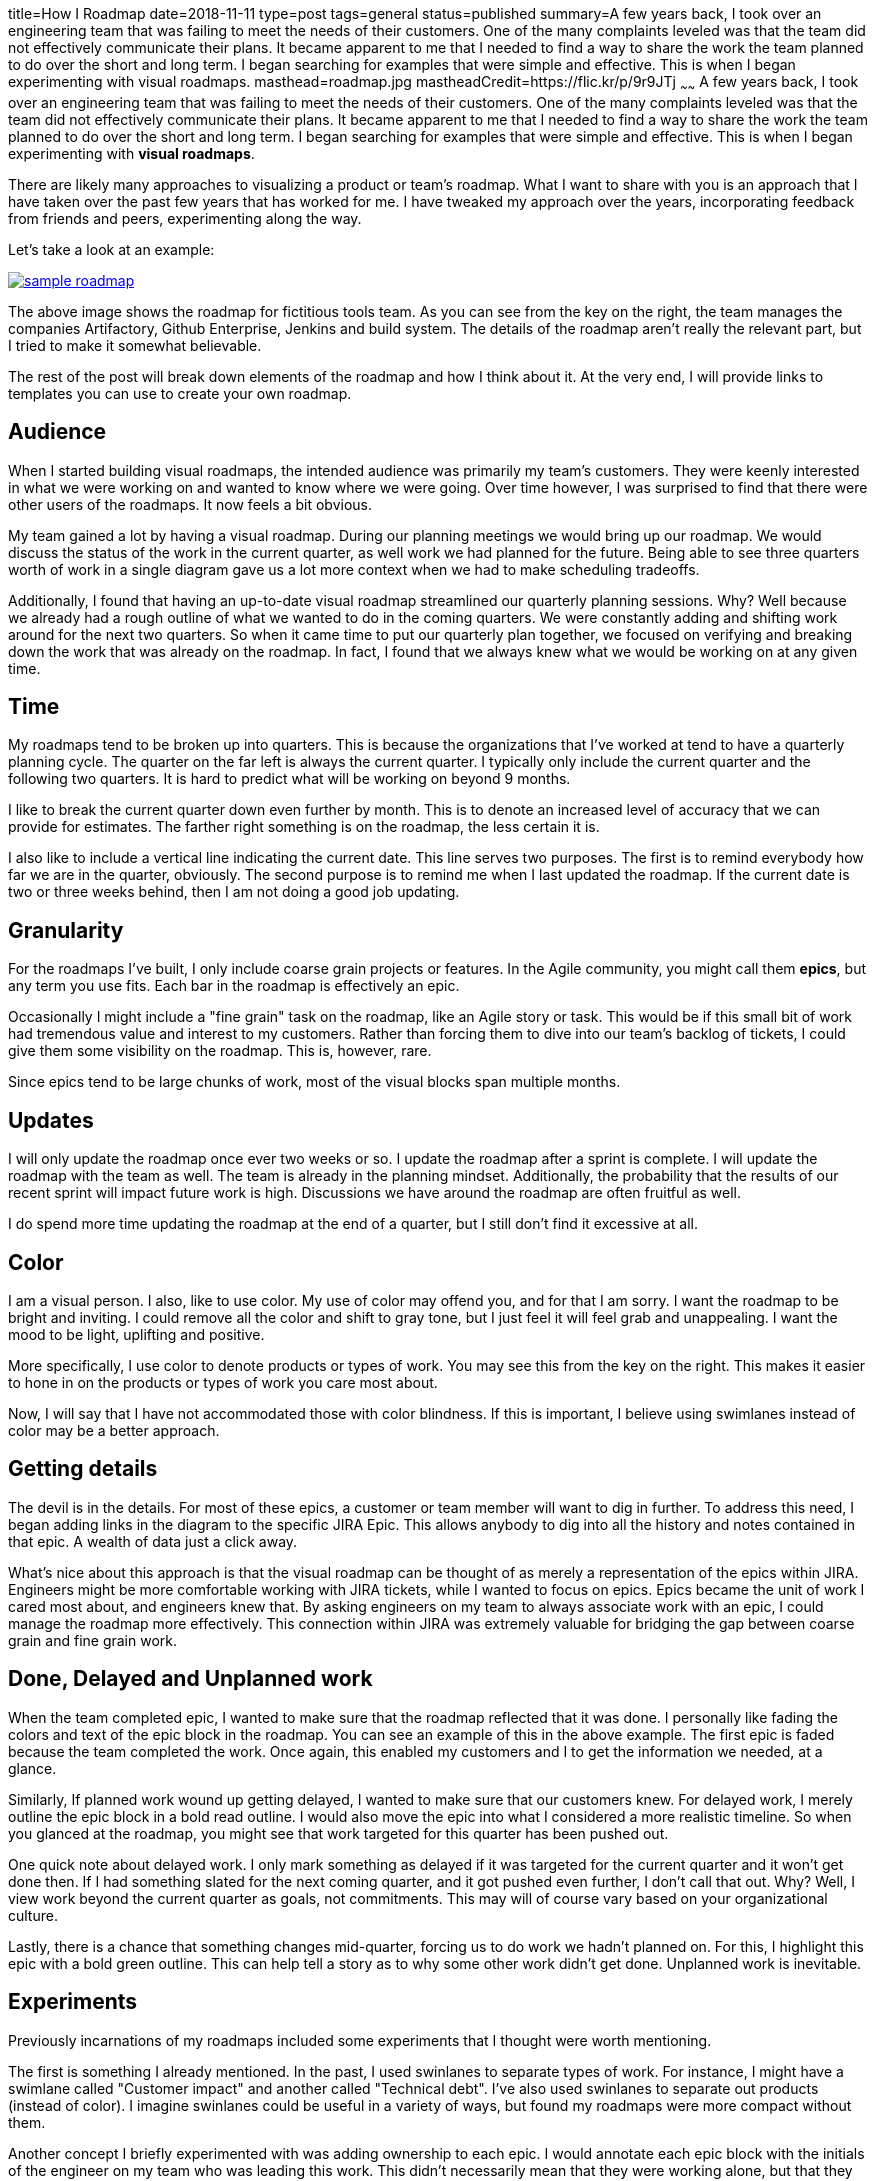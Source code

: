 title=How I Roadmap
date=2018-11-11
type=post
tags=general
status=published
summary=A few years back, I took over an engineering team that was failing to meet the needs of their customers. One of the many complaints leveled was that the team did not effectively communicate their plans. It became apparent to me that I needed to find a way to share the work the team planned to do over the short and long term. I began searching for examples that were simple and effective. This is when I began experimenting with visual roadmaps.
masthead=roadmap.jpg
mastheadCredit=https://flic.kr/p/9r9JTj
~~~~~~
A few years back, I took over an engineering team that was failing to meet the needs of their customers. One of the many complaints leveled was that the team did not effectively communicate their plans. It became apparent to me that I needed to find a way to share the work the team planned to do over the short and long term. I began searching for examples that were simple and effective. This is when I began experimenting with **visual roadmaps**.

There are likely many approaches to visualizing a product or team's roadmap. What I want to share with you is an approach that I have taken over the past few years that has worked for me. I have tweaked my approach over the years, incorporating feedback from friends and peers, experimenting along the way.

Let's take a look at an example:

image::/img/sample-roadmap.png[link=/img/sample-roadmap.png]

The above image shows the roadmap for fictitious tools team. As you can see from the key on the right, the team manages the companies Artifactory, Github Enterprise, Jenkins and build system. The details of the roadmap aren't really the relevant part, but I tried to make it somewhat believable.

The rest of the post will break down elements of the roadmap and how I think about it. At the very end, I will provide links to templates you can use to create your own roadmap.

== Audience

When I started building visual roadmaps, the intended audience was primarily my team's customers. They were keenly interested in what we were working on and wanted to know where we were going. Over time however, I was surprised to find that there were other users of the roadmaps. It now feels a bit obvious.

My team gained a lot by having a visual roadmap. During our planning meetings we would bring up our roadmap. We would discuss the status of the work in the current quarter, as well work we had planned for the future. Being able to see three quarters worth of work in a single diagram gave us a lot more context when we had to make scheduling tradeoffs.

Additionally, I found that having an up-to-date visual roadmap streamlined our quarterly planning sessions. Why? Well because we already had a rough outline of what we wanted to do in the coming quarters. We were constantly adding and shifting work around for the next two quarters. So when it came time to put our quarterly plan together, we focused on verifying and breaking down the work that was already on the roadmap. In fact, I found that we always knew what we would be working on at any given time.

== Time

My roadmaps tend to be broken up into quarters. This is because the organizations that I've worked at tend to have a quarterly planning cycle. The quarter on the far left is always the current quarter. I typically only include the current quarter and the following two quarters. It is hard to predict what will be working on beyond 9 months.

I like to break the current quarter down even further by month. This is to denote an increased level of accuracy that we can provide for estimates. The farther right something is on the roadmap, the less certain it is.

I also like to include a vertical line indicating the current date. This line serves two purposes. The first is to remind everybody how far we are in the quarter, obviously. The second purpose is to remind me when I last updated the roadmap. If the current date is two or three weeks behind, then I am not doing a good job updating.

== Granularity

For the roadmaps I've built, I only include coarse grain projects or features. In the Agile community, you might call them **epics**, but any term you use fits. Each bar in the roadmap is effectively an epic.

Occasionally I might include a "fine grain" task on the roadmap, like an Agile story or task. This would be if this small bit of work had tremendous value and interest to my customers. Rather than forcing them to dive into our team's backlog of tickets, I could give them some visibility on the roadmap. This is, however, rare.

Since epics tend to be large chunks of work, most of the visual blocks span multiple months.

== Updates

I will only update the roadmap once ever two weeks or so. I update the roadmap after a sprint is complete. I will update the roadmap with the team as well. The team is already in the planning mindset. Additionally, the probability that the results of our recent sprint will impact future work is high. Discussions we have around the roadmap are often fruitful as well.

I do spend more time updating the roadmap at the end of a quarter, but I still don't find it excessive at all.

== Color

I am a visual person. I also, like to use color. My use of color may offend you, and for that I am sorry. I want the roadmap to be bright and inviting. I could remove all the color and shift to gray tone, but I just feel it will feel grab and unappealing. I want the mood to be light, uplifting and positive.

More specifically, I use color to denote products or types of work. You may see this from the key on the right. This makes it easier to hone in on the products or types of work you care most about.

Now, I will say that I have not accommodated those with color blindness. If this is important, I believe using swimlanes instead of color may be a better approach.

== Getting details

The devil is in the details. For most of these epics, a customer or team member will want to dig in further. To address this need, I began adding links in the diagram to the specific JIRA Epic. This allows anybody to dig into all the history and notes contained in that epic. A wealth of data just a click away.

What's nice about this approach is that the visual roadmap can be thought of as merely a representation of the epics within JIRA. Engineers might be more comfortable working with JIRA tickets, while I wanted to focus on epics. Epics became the unit of work I cared most about, and engineers knew that. By asking engineers on my team to always associate work with an epic, I could manage the roadmap more effectively. This connection within JIRA was extremely valuable for bridging the gap between coarse grain and fine grain work.

== Done, Delayed and Unplanned work

When the team completed epic, I wanted to make sure that the roadmap reflected that it was done. I personally like fading the colors and text of the epic block in the roadmap. You can see an example of this in the above example. The first epic is faded because the team completed the work. Once again, this enabled my customers and I to get the information we needed, at a glance.

Similarly, If planned work wound up getting delayed, I wanted to make sure that our customers knew. For delayed work, I merely outline the epic block in a bold read outline. I would also move the epic into what I considered a more realistic timeline. So when you glanced at the roadmap, you might see that work targeted for this quarter has been pushed out.

One quick note about delayed work. I only mark something as delayed if it was targeted for the current quarter and it won't get done then. If I had something slated for the next coming quarter, and it got pushed even further, I don't call that out. Why? Well, I view work beyond the current quarter as goals, not commitments. This may will of course vary based on your organizational culture.

Lastly, there is a chance that something changes mid-quarter, forcing us to do work we hadn't planned on. For this, I highlight this epic with a bold green outline. This can help tell a story as to why some other work didn't get done. Unplanned work is inevitable.

== Experiments

Previously incarnations of my roadmaps included some experiments that I thought were worth mentioning.

The first is something I already mentioned. In the past, I used swinlanes to separate types of work. For instance, I might have a swimlane called "Customer impact" and another called "Technical debt". I've also used swinlanes to separate out products (instead of color). I imagine swinlanes could be useful in a variety of ways, but found my roadmaps were more compact without them.

Another concept I briefly experimented with was adding ownership to each epic. I would annotate each epic block with the initials of the engineer on my team who was leading this work. This didn't necessarily mean that they were working alone, but that they owned the work. I would include a small cute bubble with their initials to denote ownership. Customers didn't necessarily benefit from this, but the team did. It also helped me understand how to balance the ownership of work. More recently, I would manage ownership within JIRA and not on the roadmap.

== Why a Google Drawing? (A short rant on tools.)

I suspect at this point, a lot of you have asked this question. "Why is Mike using https://docs.google.com/drawings/[Google Drawing]? Isn't there some tool out there that can do all this for him?" In short, the answer is yes there is. A ton in fact. But I have yet to try.

Why not? Well, it's because using a drawing tool is just easier, and honestly there are very few constraints. Let me explain.

Whenever you encounter a problem, the first thing you will do is try to solve this problem with a process. Often, the process you implement will eventually be supported or enabled by a tool. For me, I wanted to solve the __problem of communicating long term plans__. I decided that I would __institute a process with my teams to define our long term plans__. I then decided to __lean on a visual roadmap as a tool__ for communicating our plans. I had a __problem__, I found a __process__, and lastly a __tool__, in that order.

The problem with starting with a tool is that the tool has been designed to solve a problem, or set of problems, that may not be the problem you want to solve. By using a flexible tool, like Google Drawing, I've been able to experiment, change, and up end my whole approach with very few head aches. Put another way, I've been refining my process. I suspect I could implement a tool at this point, since I've learned enough about the process I want. If you start with a tool, your process will be shaped by the constraints of the tool.

== Influences

I wanted to give a shout out to my biggest influence on my roadmaps. The site that got me started was the https://itkanban.wordpress.com/framework/roadmaps/strategic-roadmaps/[IT Kanban wordpress site], that included a section on Strategic roadmaps. Their approach just clicked with me and my early roadmaps looked just like theirs.

Since then, I've had some great feedback from colleagues with a lot more product management experience then me. In particular, I want to give a shout out to http://barryhawkins.com/[Barry Hawkins] for some of his feedback and insight. Thanks Barry!

== Give it a shot

It's taken me a while to get to this point, and there may be one or two of you who might want to build your own roadmaps. To help you get started, here are some links to Google Drawings I've built that you can try:

- https://docs.google.com/drawings/d/1qLqyCcHMySgsHpEDXMUPi0emc2DkpVPfbIZihgE58kY/edit?usp=sharing[Sample Roadmap (shown above)]
- https://docs.google.com/drawings/d/1HyKfJv2Yg3pvic7gj_8b79YItQ0t3yTFDzXuX0vFP_k/edit?usp=sharing[Visual roadmap template]

If you do end up building roadmaps, I would love to hear about it. If you are currently doing something else that works for you, definitely share your approach.
